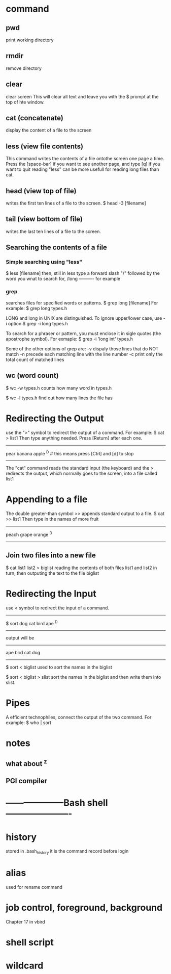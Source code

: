 * command
  
** pwd
print working directory

** rmdir
remove directory

** clear
clear screen
This will clear all text and leave you with the $ prompt at the top of hte window.

** cat (concatenate)
display the content of a file to the screen

** less (view file contents)
This command writes the contents of a file ontothe screen one page a time.
Press the [space-bar] if you want to see another page, and type [q] if you want to quit reading
"less" can be more usefull for reading long files than cat.

** head (view top of file)
writes the first ten lines of a file to the screen.
$ head -3 [filename]

** tail (view bottom of file)
writes the last ten lines of a file to the screen.

** Searching the contents of a file
*** Simple searching using "less"
$ less [filename]
then, still in less type a forward slash "/" followed by the word you wnat to search for,
/long ---------- for example

*** grep
searches files for specified words or patterns.
$ grep long [filename]
For example:
$ grep long types.h

LONG and long in UNIX are distinguished. To ignore upper/lower case, use -i option
$ grep -i long types.h

To search for a phraser or pattern, you must enclose it in sigle quotes (the apostrophe symbol). For exmaple:
$ grep -i 'long int' types.h

Some of the other options of grep are:
-v dispaly those lines that do NOT match
-n precede each matching line with the line number
-c print only the total count of matched lines

** wc (word count)
$ wc -w types.h
counts how many word in types.h

$ wc -l types.h
find out how many lines the file has

* Redirecting the Output
use the ">" symbol to redirect the output of a command. For example:
$ cat > list1
Then type anything needed. Press [Return] after each one.
--------------------------------------------------------
pear
banana
apple
^D  # this means press [Ctrl] and [d] to stop
--------------------------------------------------------
The "cat" command reads the standard input (the keyboard) and the > redirects the output, which normally goes to the screen, into a file called list1

* Appending to a file
The double greater-than symbol >> appends standard output to a file. 
$ cat >> list1
Then type in the names of more fruit
-------------------------------
peach
grape
orange
^D
-------------------------------

** Join two files into a new file
$ cat list1 list2 > biglist
reading the contents of both files list1 and list2 in turn, then outputing the text to the file biglist

* Redirecting the Input
use < symbol to redirect the input of a command.
------------------------------------
$ sort
dog
cat
bird
ape
^D
----------------------------
output will be
--------------------------
ape
bird
cat
dog
-----------------------------

$ sort < biglist
used to sort the names in the biglist

$ sort < biglist > slist
sort the names in the biglist and then write them into slist.


* Pipes
A efficient technophiles, connect the output of the two command. For example:
$ who | sort
* notes
** what about ^z
** PGI compiler

* --------------------Bash shell----------------------
* history
stored in .bash_history
it is the command record before login
* alias
used for rename command

* job control, foreground, background
Chapter 17 in vbird

* shell script
* wildcard
